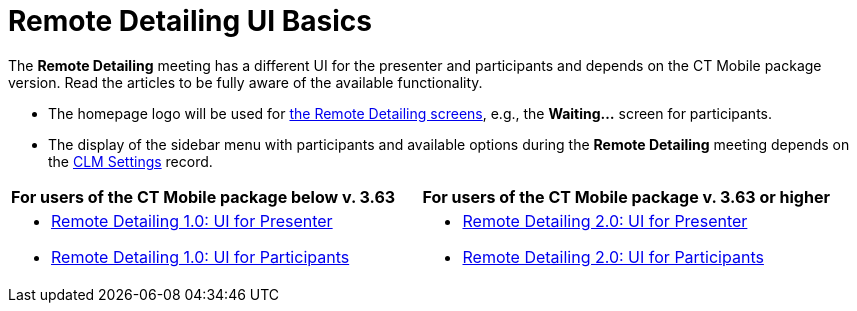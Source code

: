 = Remote Detailing UI Basics

The *Remote Detailing* meeting has a different UI for the presenter and
participants and depends on the CT Mobile package version. Read the
articles to be fully aware of the available functionality.

* The homepage logo will be used
for link:ios/the-remote-detailing-functionality[the Remote Detailing
screens], e.g., the *Waiting...* screen for participants.
* The display of the sidebar menu with participants and available
options during the *Remote Detailing* meeting depends on
the link:ios/clm-settings[CLM Settings] record.

[width="100%",cols="50%,50%",]
|===
|*For users of the CT Mobile package below v. 3.63* |*For users of the
CT Mobile package v. 3.63 or higher*

a|
* link:ios/remote-detailing-1-0-ui-for-presenter[Remote Detailing 1.0:
UI for Presenter]
* link:ios/remote-detailing-1-0-ui-for-participants[Remote Detailing
1.0: UI for Participants]

a|
* link:ios/remote-detailing-2-0-ui-for-presenter[Remote Detailing 2.0:
UI for Presenter]
* link:ios/remote-detailing-2-0-ui-for-participants[Remote Detailing
2.0: UI for Participants]

|===
